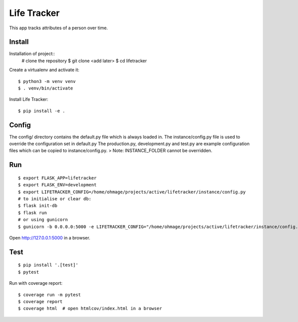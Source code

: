 Life Tracker
============

This app tracks attributes of a person over time.


Install
-------

Installation of project::
    # clone the repository
    $ git clone <add later>
    $ cd lifetracker

Create a virtualenv and activate it::

    $ python3 -m venv venv
    $ . venv/bin/activate


Install Life Tracker::

    $ pip install -e .

Config
------

The config/ directory contains the default.py file which is always loaded in.
The instance/config.py file is used to override the configuration set in
default.py
The production.py, development.py and test.py are example configuration files
which can be copied to instance/config.py.
> Note: INSTANCE_FOLDER cannot be overridden.

Run
---

::

    $ export FLASK_APP=lifetracker
    $ export FLASK_ENV=development
    $ export LIFETRACKER_CONFIG=/home/ohmage/projects/active/lifetracker/instance/config.py
    # to initialise or clear db:
    $ flask init-db
    $ flask run
    # or using gunicorn
    $ gunicorn -b 0.0.0.0:5000 -e LIFETRACKER_CONFIG="/home/ohmage/projects/active/lifetracker/instance/config.py" wsgi:app


Open http://127.0.0.1:5000 in a browser.

Test
----

::

    $ pip install '.[test]'
    $ pytest

Run with coverage report::

    $ coverage run -m pytest
    $ coverage report
    $ coverage html  # open htmlcov/index.html in a browser
